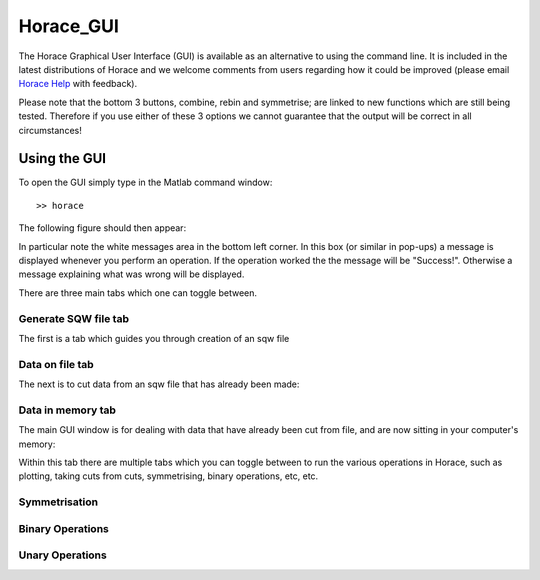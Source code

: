 ##########
Horace_GUI
##########

The Horace Graphical User Interface (GUI) is available as an alternative to using the command line. It is included in the latest distributions of Horace and we welcome comments from users regarding how it could be improved (please email `Horace Help <mailto:HoraceHelp@rl.ac.uk>`__ with feedback).

Please note that the bottom 3 buttons, combine, rebin and symmetrise; are linked to new functions which are still being tested. Therefore if you use either of these 3 options we cannot guarantee that the output will be correct in all circumstances!


Using the GUI
=============

To open the GUI simply type in the Matlab command window:

::

   >> horace


The following figure should then appear:

.. image:: images/mainfig.png
   :width: 500px
   :alt: Main GUI window


In particular note the white messages area in the bottom left corner. In this box (or similar in pop-ups) a message is displayed whenever you perform an operation. If the operation worked the the message will be "Success!". Otherwise a message explaining what was wrong will be displayed.

There are three main tabs which one can toggle between.

Generate SQW file tab
*********************

The first is a tab which guides you through creation of an sqw file

.. image:: images/gen_sqw_completed.png
   :width: 500px
   :alt: SQW file creation completed


Data on file tab
****************

The next is to cut data from an sqw file that has already been made:

.. image:: images/data_on_file.png
   :width: 500px
   :alt: Cutting data from a file on disk


Data in memory tab
******************

The main GUI window is for dealing with data that have already been cut from file, and are now sitting in your computer's memory:

.. image:: images/data_in_mem.png
   :width: 500px
   :alt: Cutting data from a file on disk


Within this tab there are multiple tabs which you can toggle between to run the various operations in Horace, such as plotting, taking cuts from cuts, symmetrising, binary operations, etc, etc.

Symmetrisation
**************

.. image:: images/symmetrise.png
   :width: 500px
   :alt: The symmetrisation tab


Binary Operations
*****************

.. image:: images/binary_ops.png
   :width: 500px
   :alt: The binary operations tab


Unary Operations
****************

.. image:: images/unary_ops.png
   :width: 500px
   :alt: The unary operations tab
